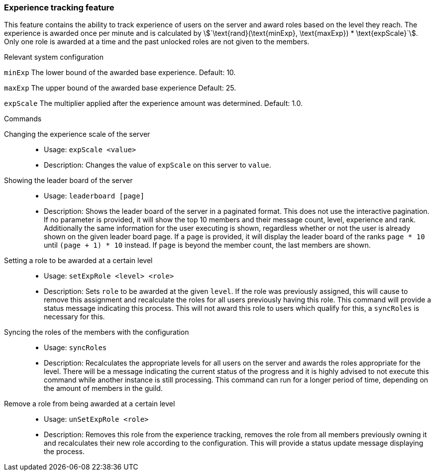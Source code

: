 === Experience tracking feature

This feature contains the ability to track experience of users on the server and award roles based on the level they reach.
The experience is awarded once per minute and is calculated by asciimath:[`\text{rand}(\text{minExp}, \text{maxExp}) * \text{expScale}`].
Only one role is awarded at a time and the past unlocked roles are not given to the members.

.Relevant system configuration
`minExp` The lower bound of the awarded base experience. Default: 10.

`maxExp` The upper bound of the awarded base experience Default: 25.

`expScale` The multiplier applied after the experience amount was determined. Default: 1.0.

.Commands
Changing the experience scale of the server::
* Usage: `expScale <value>`
* Description: Changes the value of `expScale` on this server to `value`.

Showing the leader board of the server::
* Usage: `leaderboard [page]`
* Description: Shows the leader board of the server in a paginated format. This does not use the interactive pagination.
If no parameter is provided, it will show the top 10 members and their message count, level, experience and rank.
Additionally the same information for the user executing is shown, regardless whether or not the user is already shown on the given leader board page.
If a `page` is provided, it will display the leader board of the ranks `page * 10` until  `(page + 1) * 10` instead. If `page` is beyond the member count, the last members are shown.


Setting a role to be awarded at a certain level::
* Usage: `setExpRole <level> <role>`
* Description: Sets `role` to be awarded at the given `level`. If the role was previously assigned,
this will cause to remove this assignment and recalculate the roles for all users previously having this role.
This command will provide a status message indicating this process.
This will not award this role to users which qualify for this, a `syncRoles` is necessary for this.

Syncing the roles of the members with the configuration::
* Usage: `syncRoles`
* Description: Recalculates the appropriate levels for all users on the server and awards the roles appropriate for the level.
There will be a message indicating the current status of the progress and it is highly advised to not execute this command while another instance is still processing.
This command can run for a longer period of time, depending on the amount of members in the guild.

Remove a role from being awarded at a certain level::
* Usage: `unSetExpRole <role>`
* Description: Removes this role from the experience tracking, removes the role from all members previously owning it and recalculates their new role according to the configuration.
This will provide a status update message displaying the process.